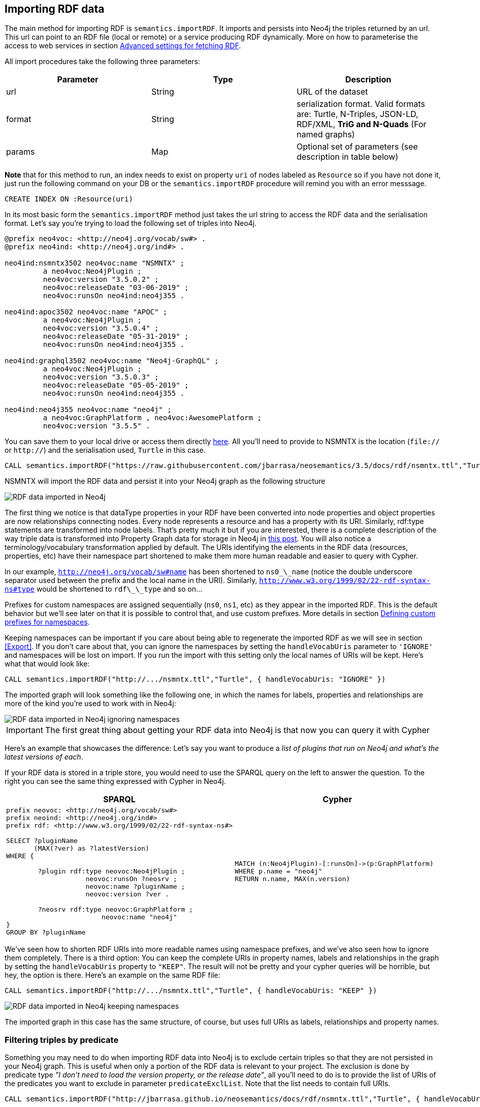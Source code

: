 [[Import]]
== Importing RDF data 

The main method for importing RDF is `semantics.importRDF`. It imports and persists into Neo4j the triples returned by an url. This url can point to an RDF file (local or remote) or a service producing RDF dynamically. More on how to parameterise the access to web services in section <<advancedfetching>>. 

All import procedures take the following three parameters:
[#common_params]

[options="header"]
|===
| Parameter        | Type |  Description
| url | String | URL of the dataset
| format | String | serialization format. Valid formats are: Turtle, N-Triples, JSON-LD, RDF/XML, *TriG and N-Quads* (For named graphs)
| params | Map  | Optional set of parameters (see description in table below)
|===



**Note** that for this method to run, an index needs to exist on property `uri` of nodes labeled as `Resource` so if you have not done it, just run the following command on your DB or the `semantics.importRDF` procedure will remind you with an error messsage.

[source,cypher]
----
CREATE INDEX ON :Resource(uri)
---- 

In its most basic form the `semantics.importRDF` method just takes the url string to access the RDF data and the serialisation format. Let's say you're trying to load the following set of triples into Neo4j. 

[source,RDF]
----
@prefix neo4voc: <http://neo4j.org/vocab/sw#> .
@prefix neo4ind: <http://neo4j.org/ind#> .

neo4ind:nsmntx3502 neo4voc:name "NSMNTX" ;
         a neo4voc:Neo4jPlugin ;
         neo4voc:version "3.5.0.2" ;
         neo4voc:releaseDate "03-06-2019" ;
         neo4voc:runsOn neo4ind:neo4j355 .

neo4ind:apoc3502 neo4voc:name "APOC" ;
         a neo4voc:Neo4jPlugin ;
         neo4voc:version "3.5.0.4" ;
         neo4voc:releaseDate "05-31-2019" ;        
         neo4voc:runsOn neo4ind:neo4j355 .

neo4ind:graphql3502 neo4voc:name "Neo4j-GraphQL" ;
         a neo4voc:Neo4jPlugin ;
         neo4voc:version "3.5.0.3" ;
         neo4voc:releaseDate "05-05-2019" ;        
         neo4voc:runsOn neo4ind:neo4j355 .                 

neo4ind:neo4j355 neo4voc:name "neo4j" ;
         a neo4voc:GraphPlatform , neo4voc:AwesomePlatform ;
         neo4voc:version "3.5.5" .

----

You can save them to your local drive or access them directly https://raw.githubusercontent.com/jbarrasa/neosemantics/3.5/docs/rdf/nsmntx.ttl[here]. All you'll need to provide to NSMNTX is the location (`file://` or `http://`) and the serialisation used, `Turtle` in this case.

[source,cypher]
----
CALL semantics.importRDF("https://raw.githubusercontent.com/jbarrasa/neosemantics/3.5/docs/rdf/nsmntx.ttl","Turtle")
----

////
Note that in Windows your path will look something like this, as described here [load csv]
[source,shell]
----
file:///d:/datasets/myfile.ttl
----
////

NSMNTX will import the RDF data and persist it into your Neo4j graph as the following structure

image::nsmntx-annotated.png[RDF data imported in Neo4j,scaledwidth="100%"]


The first thing we notice is that dataType properties in your RDF have been converted into node properties and object properties are now relationships connecting nodes. Every node represents a resource and has a property with its URI. Similarly, rdf:type statements are transformed into node labels. That's pretty much it but if you are interested, there is a complete description of the way triple data is transformed into Property Graph data for storage in Neo4j in https://jesusbarrasa.wordpress.com/2016/06/07/importing-rdf-data-into-neo4j/[this post]. 
You will also notice a terminology/vocabulary transformation applied by default. The URIs identifying the elements in the RDF data (resources, properties, etc) have their namespace part shortened to make them more human readable and easier to query with Cypher. 

In our example, `http://neo4j.org/vocab/sw#name` has been shortened to `ns0\_\_name` (notice the double underscore separator used between the prefix and the local name in the URI). Similarly, `http://www.w3.org/1999/02/22-rdf-syntax-ns#type` would be shortened to `rdf\_\_type` and so on...

Prefixes for custom namespaces are assigned sequentially (`ns0`, `ns1`, etc) as they appear in the imported RDF. This is the default behavior but we'll see later on that it is possible to control that, and use custom prefixes. More details in section <<custom_ns>>.

Keeping namespaces can be important if you care about being able to regenerate the imported RDF as we will see in section <<Export>>. If you don't care about that, you can ignore the namespaces by setting the `handleVocabUris` parameter to `'IGNORE'` and namespaces will be lost on import. If you run the import with this setting only the local names of URIs will be kept. Here's what that would look like:

[source,cypher]
----
CALL semantics.importRDF("http://.../nsmntx.ttl","Turtle", { handleVocabUris: "IGNORE" })
----

The imported graph will look something like the following one, in which the names for labels, properties and relationships are more of the kind you're used to work with in Neo4j:

image::nsmntx-ignore-annotated.png[RDF data imported in Neo4j ignoring namespaces, scaledwidth="100%"]


[IMPORTANT]
The first great thing about getting your RDF data into Neo4j is that now you can query it with Cypher

Here's an example that showcases the difference: Let's say you want to produce a _list of plugins that run on Neo4j and what's the latest versions of each_. 

If your RDF data is stored in a triple store, you would need to use the SPARQL query on the left to answer the question. To the right you can see the same thing expressed with Cypher in Neo4j.


|===
|SPARQL |Cypher

a|
[source,sparql]
----
prefix neovoc: <http://neo4j.org/vocab/sw#>
prefix neoind: <http://neo4j.org/ind#>
prefix rdf: <http://www.w3.org/1999/02/22-rdf-syntax-ns#>

SELECT ?pluginName
       (MAX(?ver) as ?latestVersion)
WHERE {

	?plugin rdf:type neovoc:Neo4jPlugin ;
		    neovoc:runsOn ?neosrv ;
		    neovoc:name ?pluginName ;
		    neovoc:version ?ver .

	?neosrv rdf:type neovoc:GraphPlatform ;
			neovoc:name "neo4j"
}
GROUP BY ?pluginName
----
a|
[source,cypher]
----
MATCH (n:Neo4jPlugin)-[:runsOn]->(p:GraphPlatform)
WHERE p.name = "neo4j"
RETURN n.name, MAX(n.version)
----
|===

We've seen how to shorten RDF URIs into more readable names using namespace prefixes, and we've also seen how to ignore them completely. There is a third option: You can keep the complete URIs in property names, labels and relationships in the graph by setting the `handleVocabUris` property to `"KEEP"`. The result will not be pretty and your cypher queries will be horrible, but hey, the option is there. Here's an example on the same RDF file:

[source,cypher]
----
CALL semantics.importRDF("http://.../nsmntx.ttl","Turtle", { handleVocabUris: "KEEP" })
----

image::nsmntx-keep-annotated.png[RDF data imported in Neo4j keeping namespaces,scaledwidth="100%"]

The imported graph in this case has the same structure, of course, but uses full URIs as labels, relationships and property names.


=== Filtering triples by predicate

Something you may need to do when importing RDF data into Neo4j is to exclude certain triples so that they are not persisted in your Neo4j graph. This is useful when only a portion of the RDF data is relevant to your project. The exclusion is done by predicate type __"I don't need to load the version property, or the release date"__, all you'll need to do is to provide the list of URIs of the predicates you want to exclude in parameter `predicateExclList`. Note that the list needs to contain full URIs.

[source,cypher]
----
CALL semantics.importRDF("http://jbarrasa.github.io/neosemantics/docs/rdf/nsmntx.ttl","Turtle", { handleVocabUris: "IGNORE" , predicateExclusionList : [ "http://neo4j.org/vocab/sw#version", "http://neo4j.org/vocab/sw#releaseDate"] })
----

=== Handling multivalued properties

In RDF multiple values for the same property are just multiple triples. For example, you can have multiple alternative names for an individual like in the next RDF fragment:

[source,RDF]
----
<neo4j://individual/JB> <http://www.w3.org/1999/02/22-rdf-syntax-ns#type> <http://neo4j.org/voc#Person> .
<neo4j://individual/JB> <http://neo4j.org/voc#name> "J. Barrasa" .
<neo4j://individual/JB> <http://neo4j.org/voc#altName> "JB" .
<neo4j://individual/JB> <http://neo4j.org/voc#altName> "Jesús" .
<neo4j://individual/JB> <http://neo4j.org/voc#altName> "Dr J" .
----

NSMNTX default behavior is to keep only one value for literal properties and it will be the last one read in the triples parsed. So if you run a straight import on that data like this

[source,cypher]
----
CALL semantics.importRDF("http://jbarrasa.github.io/neosemantics/docs/rdf/multivalued1.nt","N-Triples")
----

Only the last value for the multivalued `altName` property will be kept. 

[source,cypher]
----
MATCH (n:ns0__Person)
RETURN n.ns0__name as name, n.ns0__altName as altName
----

returns

[source,cypher]
----
╒════════════╤═════════╕
│"name"      │"altName"│
╞════════════╪═════════╡
│"J. Barrasa"│"Dr J"   │
└────────────┴─────────┘
----

This makes things simple and will be perfect if your dataset does not have multivalued properties. It can also be fine if keeping only one value is acceptable, either because the property is not critical or because one value is enough. There will be other cases though, where we do need to keep all the values, and here's where the config parameter `handleMultival` will help. Here's how:

[source,cypher]
----
CALL semantics.importRDF("http://jbarrasa.github.io/neosemantics/docs/rdf/multivalued1.nt","N-Triples", { handleMultival: 'ARRAY' })
----

Now all properties are stored as arrays in Neo4j. Even the ones that have one value only! But we can do better than that, let's have a look at another example. 

The following Turtle RDF fragment with the description of a news article. The article has a number of keywords associated with it. 

[source,RDF]
----
@prefix og: <http://ogp.me/ns#> .
@prefix nyt: <http://nyt.com/voc/> .

<nyt://article/a17a9514-73e7-51be-8ade-283e84a6cd87>
  a og:article ;
  og:title "Bengal Tigers May Not Survive Climate Change" ;
  og:url "https://www.nytimes.com/2019/05/06/science/tigers-climate-change-sundarbans.html" ;
  og:description "The tigers of the Sundarbans may be gone in fifty years, according to study" ;
  nyt:keyword "Climate Change", "Endangered Species", "Global Warming", "India", "Poaching" .
----

We want to make sure we keep all values for the `nyt:keyword` property. The natural way to do this in Neo4j is storing them in an array, so we'll instruct NSMNTX to do that by setting the `handleMultival` to `'ARRAY'` and the `multivalPropList` to the list of property types that are multivalued and we want stored as arrays of values. In the example the list will only contain `'http://nyt.com/voc/keyword'`. 

Here's the import command that we need. Note that I'm combining the multivalued property config setting with the `handleVocabUris` set to false (the interested reader can try to drop this config and get URIs shortened with prefixes instead):

[source,cypher]
----
CALL semantics.importRDF("http://jbarrasa.github.io/neosemantics/docs/rdf/multivalued2.ttl","Turtle", { handleVocabUris: "IGNORE", handleMultival: 'ARRAY', multivalPropList : ['http://nyt.com/voc/keyword']})
----

And here's what the result of the import would look like:

image::multivalued1.png[Multivalued properties loaded as arrays in Neo4j,scaledwidth="100%"]

When we analyse the result in the Neo4j browser we realise that there's only one node for the nine triples imported! Yes, keep in mind that all triples in our RDF fragment are datatype properties, or in other words, properties with literal values, which are stored in Neo4j as node properties. All the statements are there, *no data is lost*, it's just stored as the internal structure of the node. We can see all properties on the table view on the left hand side of the image. 

Note that this time only the properties listed in the `multivalPropList` config parameter are stored as arrays, the rest are kept as atomic values. 

[WARNING]
Remember that if we set `handleMultival` to `'ARRAY'` but we don't provide a list of property URIs as `multivalPropList` ALL literal properties will be stored as arrays.

Here's an example of how to query the multiple values of the keyword property:  _Give me articles tagged with the "Global Warming" keyword_.

[source,cypher]
----
MATCH (a:article) 
WHERE "Global Warming" IN a.keyword 
RETURN a.title as title
----

[source,cypher]
----
╒══════════════════════════════════════════════╕
│"title"                                       │
╞══════════════════════════════════════════════╡
│"Bengal Tigers May Not Survive Climate Change"│
└──────────────────────────────────────────────┘
----

=== Handling language tags

Literal values in RDF can be tagged with language information. This can be used in any context but it's common to find it is used in combination with multivalued properties to create multilingual descriptions for items in a dataset. In the following example we have a description of a TV series with a multivalued property `show:localName` where each of the values is annotated with the language. 

[source,RDF]
----
@prefix show: <http://example.org/vocab/show/> .
@prefix indiv: <http://example.org/ind/> .

ind:218 a show:TVSeries
ind:218 show:name "That Seventies Show" .
ind:218 show:localName "That Seventies Show"@en .                 
ind:218 show:localName 'Cette Série des Années Soixante-dix'@fr . 
ind:218 show:localName "Cette Série des Années Septante"@fr-be . 
----

By default, NSMNTX will strip out the language tags but if you want to keep them you'll need to set the `keepLangTag` to `true`. If we use it in combination with the setting required to keep all values of a property stored in an array, the import invocation would look something like this:

[source,cypher]
----
CALL semantics.importRDF("http://jbarrasa.github.io/neosemantics/docs/rdf/multilang.ttl","Turtle", { keepLangTag: true, handleMultival: 'ARRAY', multivalPropList : ['http://example.org/vocab/show/localName']})
----

When you import literal values keeping the language annotation, you'll see that string values have a suffix like `@fr` for French language, `@zh-cmn-Hant` for Mandarin Chinese traditional, and so on.
The function `getLangValue` can be used to get the value for a particular language tag. It returns null when there is not a value for the selected language tag. 
The following Cypher fragment returns the french version of a property and when not found, defaults to the English version.

[source,cypher]
----
MATCH (n:Resource) RETURN coalesce(semantics.getLangValue("fr",n.ns0__localName), semantics.getLangValue("en",n.ns0__localName))
----

There are two additional functions for handling language-tagged property values: `semantics.hasLangTag` and `semantics.getLangTag`.

* `semantics.getLangTag` returns the language tag (when present) from a property value.
* `semantics.hasLangTag` returns true if a property value is tagged with a given language tag or false if not.

Here is an example of both functions:

First we create a node with a multivalued  property where each value is language-tagged:
[source,cypher]
----
CREATE (n:Thing { prop: ["That Seventies Show@en-US", "Cette Série des Années Soixante-dix@fr-custom-tag", "你好@zh-Hans-CN"] });
----

We can use `semantics.getLanguageTag` to get the language tag for any specific value
[source,cypher]
----
MATCH (n:Thing) RETURN semantics.getLangTag(n.prop[0]) AS tag;

╒═══════╕
│"tag"  │
╞═══════╡
│"en-US"│
└───────┘
----

or for all of them:

[source,cypher]
----
MATCH (n:Thing) RETURN [x in n.prop | semantics.getLangTag(x)] AS tags;

╒══════════════════════════════════════╕
│"tags"                                │
╞══════════════════════════════════════╡
│["en-US","fr-custom-tag","zh-Hans-CN"]│
└──────────────────────────────────────┘
----

And similarly, we can use `semantics.hasLangTag` to check whether the first value matches a given language tag:
[source,cypher]
----
match (n:Thing) return semantics.getValue(n.prop[0]) as val, semantics.hasLangTag("es",n.prop[0]) as isSpanish;

╒═════════════════════╤═══════════╕
│"val"                │"isSpanish"│
╞═════════════════════╪═══════════╡
│"That Seventies Show"│false      │
└─────────────────────┴───────────┘
----



=== Filtering triples by language tag
Language tags can also be used as a filter criteria. If we are only interested in a particular language when loading a multilingual dataset, we can set a filter so only literal values with a given language tag (or untagged ones) are imported into Neo4j. The configuration parameter that does it is `languageFilter` and you'll need to set it to the relevant tag, for instance 'es' for literals in Spanish language. Here's what such a configuration would look like:

[source,cypher]
----
CALL semantics.importRDF("http://jbarrasa.github.io/neosemantics/docs/rdf/multilang.ttl","Turtle", { languageFilter: 'es'})
----

=== Handling custom data types

In RDF custom data types are annotated to literals after the seperator `^^` in form of an IRI.
For example, you can have a custom data type for a currency like in the following Turtle RDF fragment:

[source,RDF]
----
@prefix ex: <http://example.com/> .

ex:Mercedes
	rdf:type ex:Car ;
	ex:price "10000"^^ex:EUR ;
	ex:power "300"^^ex:HP ;
	ex:color "red"^^ex:Color .
----

NSMNTX default behavior is to not keep custom data types for properties.
So if you run a straight import on that data like this:

[source,cypher]
----
CALL semantics.importRDF("file:///Users/emrearkan/IdeaProjects/neosemantics/docs/rdf/customDataTypes.ttl","Turtle")
----

Only the value for the properties will be kept.

[source,cypher]
----
MATCH (n:ns0__Car)
RETURN n.ns0__price, n.ns0__power, n.ns0__color
----
[source,cypher]
----
╒══════════════╤══════════════╤══════════════╕
│"n.ns0__price"│"n.ns0__power"│"n.ns0__color"│
╞══════════════╪══════════════╪══════════════╡
│"10000"       │"300"         │"red"         │
└──────────────┴──────────────┴──────────────┘
----

This makes things simple and will be perfect if your dataset does not have properties with custom data types.
But if you need to keep the custom data types the config parameter `keepCustomDataTypes` comes into play. Here's how:

[source,cypher]
----
CALL semantics.importRDF("file:///Users/emrearkan/IdeaProjects/neosemantics/docs/rdf/customDataTypes.ttl","Turtle", {keepCustomDataTypes: true})
----

Now all properties that have a custom data type are saved as strings with their respective custom data type IRIs in Neo4j.

[source,cypher]
----
╒═════════════════╤══════════════╤═════════════════╕
│"n.ns0__price"   │"n.ns0__power"│"n.ns0__color"   │
╞═════════════════╪══════════════╪═════════════════╡
│"10000^^ns0__EUR"│"300^^ns0__HP"│"red^^ns0__Color"│
└─────────────────┴──────────────┴─────────────────┘
----

But we can do better than that, let's have a look at another example. We will use the same Turtle file from above for this example.

If we want to keep the custom data type for only some of the properties then we can instruct NSMNTX to do that by setting `keepCustomDataTypes` to `true` and `customDataTypedPropList` to the list of property types whose custom data types we want to keep.
In the example the list will only contain `'http://example.com/power'`.

Here is the import command that we need:

[source,cypher]
----
CALL semantics.importRDF("file:///Users/emrearkan/IdeaProjects/neosemantics/docs/rdf/customDataTypes.ttl","Turtle", {keepCustomDataTypes: true, customDataTypedPropList: ['http://example.com/power']})
----

And here's what the result of the cypher query above would look like after this import:

[source,cypher]
----
╒══════════════╤══════════════╤══════════════╕
│"n.ns0__price"│"n.ns0__power"│"n.ns0__color"│
╞══════════════╪══════════════╪══════════════╡
│"10000"       │"300^^ns0__HP"│"red"         │
└──────────────┴──────────────┴──────────────┘
----

Note that this time only the custom data types of the properties listed in the `customDataTypedPropList` are kept, the rest will only have the literal value.

[WARNING]
Remember that if we set `keepCustomDataTypes` to `true` but we don't provide a list of property URIs as `customDataTypedPropList` ALL literals with a custom data type will be stored as strings with their respective custom data type IRIs.

When you import literal values keeping the custom data types, you'll see that string values have a IRI suffix separated by `^^` from the raw value. For instance `"10000^^ns0__EUR"` from the example above.
The function `getDataType` can be used to get the data type for a particular property. It returns null when there is no custom data type for the given property.

The following Cypher fragment returns the data type of `power`.

[source,cypher]
----
MATCH (n:ns0__Car)
RETURN semantics.getDataType(n.ns0__power)
----

The function `getValue` can be used to get the raw value of a particular property without custom data types or language tags.

The following Cypher fragment returns the raw value of `power`.

[source,cypher]
----
MATCH (n:ns0__Car)
RETURN semantics.getValue(n.ns0__power)
----

The user functions mentioned above can be combined with other user functions like `uriFromShort` or `getIRILocalName` etc.

=== Classes as Nodes (instead of Labels)

The rdf:type statements in RDF (triples) are transformed into labels by default when we import them into Neo4j. While this is a reasonable approach it may not be your preferred option, especially if you want to load an ontology too and link it to your instance data. In that case you'll probably want to represent the types as nodes and have 'the magic' of URIs have them linked. Be careful if you try this approach when loading large datasets as it can create very dense nodes. 
If you want `rdf:type` statements (triples) to be imported in this way, all you have to do is set the `typesToLabels` parameter to `false`.

Here's an example: Let's say we want to load an ontology (notice that it's actually a small fragment of several ontologies, but it will work for our example). For what it's worth, it's an RDF file, so we load it the usual way, with all default settings

[source,cypher]
----
call semantics.importRDF("http://jbarrasa.github.io/neosemantics/docs/rdf/minionto.ttl","Turtle")
----

We can inspect the result of the import to see that the ontology contains just five class definitions linked in a hierarchy like this.

image::minionto.png[Ontology imported in Neo4j,scaledwidth="100%"]

Now we want to load the instance data and we want it to link to the ontology graph rather than build a disconnected graph by transforming `rdf:type` statements into Property Graph labels. We can achieve this by setting the `typesToLabels` to `false`.

[source,cypher]
----
call semantics.importRDF("http://jbarrasa.github.io/neosemantics/docs/rdf/miniinstances.ttl","Turtle", { typesToLabels: false })
----

The resulting graph connects the instance data to the ontology elements. This is the magic of unique identifiers (URIs), there's nothing you need to do for the linkage to happen, if your RDF is well formed and URIs are used consistently in it, then it will happen automatically. 

image::miniontoandinstances.png[Connected ontology and instance data imported in Neo4j,scaledwidth="100%"]

More on the usefulness of representing the ontology in the neo4j graph is in section <<Inference>>.

[[ImportQuadRDF]]
=== Handling named graphs (RDF Quads)

You can also import RDF datasets using `semantics.importQuadRDF`. The only difference in comparison to `semantics.importRDF` is that you can import not just triples but also quads. RDF statements can have an extra IRI containing the context of the statement. It enables the partitioning of the data into multiple so called named graphs. When a statement has context information NSMNTX annotates Resources from this statement with a property "graphUri". This property contains the context IRI from the statement.

Note that you need to use TriG or N-Quads serializations if you want to take advantage of the named graph function.

Similar to `semantics.importRDF` method `semantics.importQuadRDF` also takes the url string to access the RDF dataset and the serialisation format.
Let's say you're trying to load the following set of quads into Neo4j.

[source,RDF]
----
@prefix ex: <http://www.example.org/vocabulary#> .
@prefix exDoc: <http://www.example.org/exampleDocument#> .
@prefix xsd: <http://www.w3.org/2001/XMLSchema#> .

exDoc:G1 ex:created "2019-06-06"^^xsd:date .
exDoc:G2 ex:created "2019-06-07T10:15:30"^^xsd:dateTime .

exDoc:Monica a ex:Person ;
             ex:friendOf exDoc:John .

exDoc:G1 {
    exDoc:Monica
              ex:name "Monica Murphy" ;
              ex:homepage <http://www.monicamurphy.org> ;
              ex:email <mailto:monica@monicamurphy.org> ;
              ex:hasSkill ex:Management ,
                                  ex:Programming .
    exDoc:Monica ex:knows exDoc:John . }

exDoc:G2 {
    exDoc:Monica
              ex:city "New York" ;
              ex:country "USA" . }


exDoc:G3 {
    exDoc:John a ex:Person . }
----

**Note** that for this method to run, an index needs to exist on property `uri` of nodes labeled as `Resource` so if you have not done it, just run the following command on your DB or the `semantics.importQuadRDF` procedure will remind you with an error messsage.

[source,cypher]
----
CREATE INDEX ON :Resource(uri)
----

This procedure takes the same generic params described in <<common_params>> at the beginning of the <<Import>> section, so we will invoke it with a URL and a serialisation format. In the following example we will import the RDF dataset in link:docs/rdf/RDFDataset/RDFDataset.trig[this file].

You can use the following cypher snippet to import the set of quads from above:

[source,cypher]
----
CALL semantics.importQuadRDF( "file:///Users/emrearkan/IdeaProjects/neosemantics/docs/rdf/RDFDataset/RDFDataset.trig", "TriG", {typesToLabels: true, keepCustomDataTypes: true, handleMultival: 'ARRAY'})
----

==== Merging nodes virtually

While importing the RDF dataset above NSMNTX will create a separate node for each instance of `exDoc:Monica`. That means you will have three nodes each representing a different graph. This might complicate things when you want for example to query everything about `exDoc:Monica` with the following cypher snippet:

[source,cypher]
----
MATCH (monica:Resource {uri: 'http://www.example.org/exampleDocument#Monica'})
RETURN monica
----

As a result you will get three distinct nodes, which look like this in text mode:

[source, cypher]
----
╒══════════════════════════════════════════════════════════════════════╕
│"monica"                                                              │
╞══════════════════════════════════════════════════════════════════════╡
│{"http://www.example.org/vocabulary#name":["Monica Murphy"],"uri":"htt│
│p://www.example.org/exampleDocument#Monica","graphUri":"http://www.exa│
│mple.org/exampleDocument#G1"}                                         │
├──────────────────────────────────────────────────────────────────────┤
│{"http://www.example.org/vocabulary#city":["New York"],"http://www.exa│
│mple.org/vocabulary#country":["USA"],"uri":"http://www.example.org/exa│
│mpleDocument#Monica","graphUri":"http://www.example.org/exampleDocumen│
│t#G2"}                                                                │
├──────────────────────────────────────────────────────────────────────┤
│{"uri":"http://www.example.org/exampleDocument#Monica"}               │
└──────────────────────────────────────────────────────────────────────┘
----

To avoid this, you can use https://neo4j-contrib.github.io/neo4j-apoc-procedures/#_nodes_collapse[APOC Nodes collapse]. `apoc.nodes.collapse` merges the set of nodes into a virtual node.

Here is the cypher snippet showing how to do that with the `exDoc:Monica` example:

[source,cypher]
----
MATCH (monica:Resource {uri: 'http://www.example.org/exampleDocument#Monica'})
WITH collect(monica) AS nodes
CALL apoc.nodes.collapse(nodes,{properties:'combine'}) YIELD from, rel, to
RETURN DISTINCT from AS monica
----

As a result you will get a single node which looks like this in text mode:

[source, cypher]
----
╒══════════════════════════════════════════════════════════════════════╕
│"monica"                                                              │
╞══════════════════════════════════════════════════════════════════════╡
│{"http://www.example.org/vocabulary#city":["New York"],"count":3,"http│
│://www.example.org/vocabulary#country":["USA"],"uri":"http://www.examp│
│le.org/exampleDocument#Monica","http://www.example.org/vocabulary#name│
│":["Monica Murphy"],"graphUri":["http://www.example.org/exampleDocumen│
│t#G2","http://www.example.org/exampleDocument#G1"]}                   │
└──────────────────────────────────────────────────────────────────────┘
----

You can find more information about the parameter configuration of `apoc.nodes.collapse` on https://neo4j-contrib.github.io/neo4j-apoc-procedures/#_nodes_collapse[APOC Nodes collapse].

[#advancedfetching]
=== Advanced settings for fetching RDF

Sometimes the RDF data will be a static file, and other times it'll be dynamically generated in response to an HTTP request (`GET` or `POST`) possibly containing parameters, even a SPARQL query.
The following two parameters will help in these situations:
`payload` : Takes a String as value and sends the specified data in a POST HTTP request to the the URL passed as first parameter of the Stored Procedure. Useful typically for SPARQL endpoints where we want to submit a query to produce the actual RDF.
`headerParams` : Takes a map of property-values and adds each of them as an extra header in the HTTP request. Useful for sending credentials to services requiring authentication (using `Authorization` header) or to specify the required format (using `Accept` header).

Here is an example of how to send a request to a SPARQL endpoint and ingest the results directly in Neo4j. The service in question is the Linked Open Data service of the British Library. You can test it http://bnb.data.bl.uk/flint-sparql[here]. The service is not authenticated, so no need to use the `Authorization` header but we want to select the RDF serialisation produced by our request, which we do by setting `Accept: "application/turtle"`. Finally, we pass the SPARQL query as the value of the `payload` parameter, prefixed with `query=`. 

----
headerParams: { Accept: "application/turtle"}, payload: "query=DESCRIBE <http://bnb.data.bl.uk/id/resource/018212405>" }
----

We obviously need a query producing RDF so we can import it into Neo4j. I'm using a https://www.w3.org/TR/sparql11-query/#describe[SPARQL DESCRIBE] query in the following example but a https://www.w3.org/TR/sparql11-query/#construct[SPARQL CONSTRUCT] query could be used too. If you want to import all the details available in the British Library about 'The world of yesterday' by Stefan Zweig's, which by the way, if you haven't read it, you should really take a break after this section and go read it.  


[source,cypher]
----
CALL semantics.importRDF("https://bnb.data.bl.uk/sparql","Turtle",{ handleVocabUris: "IGNORE", headerParams: { Accept: "application/turtle"}, payload: "query=" + apoc.text.urlencode("DESCRIBE <http://bnb.data.bl.uk/id/resource/018212405>") })
----

Notice that the British Library service requires you to encode the SPARQL query. We do this with https://neo4j-contrib.github.io/neo4j-apoc-procedures/#_overview_text_functions[APOC's apoc.text.urlencode function]. After running this you get a pretty poor graph, because the
DESCRIBE query only returns the statements having 'The world of yesterday' (`<http://bnb.data.bl.uk/id/resource/018212405>`) as subject or object.
But we can enrich it a bit by re-running it for a all of the URIs connected to our book as follows:

[source,cypher]
----
MATCH (:Book)-->(t) WITH DISTINCT t
CALL semantics.importRDF("https://bnb.data.bl.uk/sparql","Turtle",{ handleVocabUris: "IGNORE", headerParams: { Accept: "application/turtle"}, payload: "query=" + apoc.text.urlencode("CONSTRUCT {<" + t.uri + "> ?p ?o } { <" + t.uri + "> ?p ?o } LIMIT 10 ")}) yield triplesLoaded
return t.uri, triplesLoaded
----


Which returns: 

[source,cypher]
----
╒══════════════════════════════════════════════════════════════════════╤═══════════════╕
│"t.uri"                                                               │"triplesLoaded"│
╞══════════════════════════════════════════════════════════════════════╪═══════════════╡
│"http://bnb.data.bl.uk/id/person/ZweigStefan1881-1942"                │5              │
├──────────────────────────────────────────────────────────────────────┼───────────────┤
│"http://rdaregistry.info/termList/RDACarrierType/1018"                │1              │
├──────────────────────────────────────────────────────────────────────┼───────────────┤
│"http://bnb.data.bl.uk/id/concept/place/lcsh/Europe"                  │4              │
├──────────────────────────────────────────────────────────────────────┼───────────────┤
│"http://bnb.data.bl.uk/id/concept/lcsh/EuropeCivilization20thcentury" │5              │
├──────────────────────────────────────────────────────────────────────┼───────────────┤
│"http://bnb.data.bl.uk/id/resource/GBB721847"                         │1              │
├──────────────────────────────────────────────────────────────────────┼───────────────┤
│"http://bnb.data.bl.uk/id/place/Europe"                               │3              │
├──────────────────────────────────────────────────────────────────────┼───────────────┤
│"http://lexvo.org/id/iso639-3/eng"                                    │0              │
├──────────────────────────────────────────────────────────────────────┼───────────────┤
│"http://bnb.data.bl.uk/id/concept/lcsh/WorldWar1914-1918Influence"    │5              │
├──────────────────────────────────────────────────────────────────────┼───────────────┤
│"http://rdaregistry.info/termList/RDAMediaType/1003"                  │1              │
├──────────────────────────────────────────────────────────────────────┼───────────────┤
│"http://bnb.data.bl.uk/id/concept/lcsh/AuthorsAustrian20thcenturyBiogr│5              │
│aphy"                                                                 │               │
├──────────────────────────────────────────────────────────────────────┼───────────────┤
│"http://bnb.data.bl.uk/id/resource/018212405/publicationevent/Placeofp│4              │
│ublicationnotidentifiedPushkinPress2009"                              │               │
├──────────────────────────────────────────────────────────────────────┼───────────────┤
│"http://rdaregistry.info/termList/RDAContentType/1020"                │1              │
├──────────────────────────────────────────────────────────────────────┼───────────────┤
│"http://bnb.data.bl.uk/id/concept/ddc/e22/838.91209"                  │3              │
├──────────────────────────────────────────────────────────────────────┼───────────────┤
│"http://bnb.data.bl.uk/id/concept/person/lcsh/ZweigStefan1881-1942"   │5              │
└──────────────────────────────────────────────────────────────────────┴───────────────┘
----

And produces this graph:

image::worldofyesterday.png[Graph resulting of importing the data in the British National Library on 'The world of yesterday' by Stefan Zweig, scaledwidth="100%"]

Of course you could do achieve this -or something similar- in different ways, in this case we are using a SPARQL CONSTRUCT query in order to be able to limit the number of triples returned for each resource as some of them are pretty dense.

[#custom_ns]
=== Defining custom prefixes for namespaces

When applying url shortening on RDF ingestion (either explicitly or implicitly), we have the option of letting neosemantics automatically assign prefixes to namespaces as they appear in the imported RDF. But before doing that, a few popular ones will be set with familiar prefixes. These include `"http://www.w3.org/1999/02/22-rdf-syntax-ns#"` prefixed as `rdf` and `"http://www.w3.org/2004/02/skos/core#"` prefixed as `skos`.

At any point you can check the prefixes in use by running the `listNamespacePrefixes` procedure.

[source,cypher]
----
CALL semantics.listNamespacePrefixes()
----

Before running your first import this method should return no results but after your first run, it should return a list containing at least the following entries.

[source,cypher]
----
╒════════╤═════════════════════════════════════════════╕
│"prefix"│"namespace"                                  │
╞════════╪═════════════════════════════════════════════╡
│"skos"  │"http://www.w3.org/2004/02/skos/core#"       │
├────────┼─────────────────────────────────────────────┤
│"sch"   │"http://schema.org/"                         │
├────────┼─────────────────────────────────────────────┤
│"sh"    │"http://www.w3.org/ns/shacl#"                │
├────────┼─────────────────────────────────────────────┤
│"rdfs"  │"http://www.w3.org/2000/01/rdf-schema#"      │
├────────┼─────────────────────────────────────────────┤
│"dc"    │"http://purl.org/dc/elements/1.1/"           │
├────────┼─────────────────────────────────────────────┤
│"dct"   │"http://purl.org/dc/terms/"                  │
├────────┼─────────────────────────────────────────────┤
│"rdf"   │"http://www.w3.org/1999/02/22-rdf-syntax-ns#"│
├────────┼─────────────────────────────────────────────┤
│"owl"   │"http://www.w3.org/2002/07/owl#"             │
└────────┴─────────────────────────────────────────────┘
----

Let's say the RDF dataset that you are going to import uses the namespace `http://neo4j.org/voc/sw#` and you want it to be prefixed as `neo` instead of `ns0` (or `ns7`) as would happen if the prefix was assigned automatically by neosemantics.
You can do this by calling the `addNamespacePrefix` procedure as follows:

[source,cypher]
----
call semantics.addNamespacePrefix("neo","http://neo4j.org/vocab/sw#")
----

This will return:

[source,cypher]
----
╒════════╤════════════════════════════╕
│"prefix"│"namespace"                 │
╞════════╪════════════════════════════╡
│"neo"   │"http://neo4j.org/vocab/sw#"│
└────────┴────────────────────────────┘
----
And then when the namespace is detected during the ingestion of the RDF data, the `neo` prefix will be used.

Make sure you know what you're doing if you manipulate the prefix definition, especially after loading RDF data as you can overwrite namespaces in use, which would affect the possibility of regenerating the imported RDF.

Sometimes we have an RDF header with a bunch of prefix definitions. This can come from a SPARQL query, from a Turtle document header or from an RDF/XML document root.
You can grab this fragment from your RDF document and pass it to the (experimental) `addNamespacePrefixesFromText` method and it will try to extract the namespace definitions and add each of them individually by invoking `addNamespacePrefix`. Here's an example of how it works:

[source,cypher]
----
WITH '<rdf:RDF xmlns:rdf="http://www.w3.org/1999/02/22-rdf-syntax-ns#"
         xmlns:foaf="http://xmlns.com/foaf/0.1/"
         xmlns:cert="http://www.w3.org/ns/auth/cert#"
         xmlns:dc="http://purl.org/dc/terms/">' as txt
call semantics.addNamespacePrefixesFromText(txt) yield prefix, namespace
return prefix, namespace
----



[[DeleteRDF]]
== Deleting RDF

The method to delete imported RDF data is `semantics.deleteRDF`. It deletes from Neo4j the triples returned by an url. This url can point to an RDF file (local or remote) or a service producing RDF dynamically.
All delete procedures take the following three parameters, like the import procedures:
[#common_params_delete]

[options="header"]
|===
| Parameter        | Type |  Description
| url | String | URL of the dataset
| format | String | serialization format. Valid formats are: Turtle, N-Triples, JSON-LD, RDF/XML, *TriG and N-Quads* (For named graphs)
| params | Map  | Set of parameters (see description in table below)
|===

In its most basic form the `semantics.deleteRDF` method just takes the url string to access the RDF data and the serialisation format.
Let's say you have already imported the following set of triples into Neo4j with this command:

[source,cypher]
----
CALL semantics.importRDF("file:///Users/emrearkan/IdeaProjects/neosemantics/docs/rdf/deleteRDF/dataset.ttl","Turtle",{typesToLabels: true, keepCustomDataTypes: true, handleMultival: 'ARRAY'})
----

[source,RDF]
----
@prefix ex: <http://example.org/> .
@prefix xsd: <http://www.w3.org/2001/XMLSchema#> .

ex:Resource1
  a ex:TestResource ;
  ex:Predicate1 "100"^^ex:CDT ;
  ex:Predicate2 "test";
  ex:Predicate3 ex:Resource2 ;
  ex:Predicate4 "val1" ;
  ex:Predicate4 "val2" ;
  ex:Predicate4 "val3" ;
  ex:Predicate4 "val4" .

ex:Resource2
  a ex:TestResource ;
  ex:Predicate1 "test";
  ex:Predicate2 ex:Resource3 ;
  ex:Predicate3 "100"^^xsd:long ;
  ex:Predicate3 "200"^^xsd:long ;
  ex:Predicate4 "300.0"^^xsd:double ;
  ex:Predicate4 "400.0"^^xsd:double .

----

Let's say you're trying to delete the following set of triples from Neo4j after the import above:

[source,RDF]
----
@prefix ex: <http://example.org/> .
@prefix xsd: <http://www.w3.org/2001/XMLSchema#> .

ex:Resource1
  ex:Predicate3 ex:Resource2 .

ex:Resource2
  a ex:TestResource ;
  ex:Predicate1 "test";
  ex:Predicate2 ex:Resource3 ;
  ex:Predicate3 "100"^^xsd:long ;
  ex:Predicate3 "200"^^xsd:long ;
  ex:Predicate4 "300.0"^^xsd:double ;
  ex:Predicate4 "400.0"^^xsd:double .
----

Here is the cypher snippet showing how to do that:

[source,cypher]
----
CALL semantics.deleteRDF("file:///Users/emrearkan/IdeaProjects/neosemantics/docs/rdf/deleteRDF/delete.ttl","Turtle",{typesToLabels: true, keepCustomDataTypes: true, handleMultival: 'ARRAY'})
----

NSMNTX will delete the RDF data in your Neo4j graph. After this deletion your RDF data will look like this:

[source,RDF]
----
@prefix ex: <http://example.org/> .

ex:Resource1
  a ex:TestResource ;
  ex:Predicate1 "100"^^ex:CDT ;
  ex:Predicate2 "test";
  ex:Predicate4 "val1" ;
  ex:Predicate4 "val2" ;
  ex:Predicate4 "val3" ;
  ex:Predicate4 "val4" .
----

[IMPORTANT]
You *must* use for deletion the same set of parameters that you used during import, otherwise you will not get the expected results.

**Note** that currently blank nodes cannot be deleted using `semantics.deleteRDF` because we assume that blank node IDs are not kept during parsing.

It is also possible to delete triples passed as text (as opposed to passing them by URL like in the previous methods).
The `semantics.deleteRDFSnippet` procedure can be used for that purpose. `semantics.deleteRDFSnippet` takes the same parameters  and  operates in exactly the same manner as `semantics.deleteRDF`. Here is an example of usage:

A first call to `importRDFSnippet` reates a node in Neo4j based on a set of triples...
[source,cypher]
----
CALL semantics.importRDFSnippet('<http://ind#123> a <http://voc#Type> ; <http://voc#property1> "Value"@en, "Valeur"@fr, "Valor"@es ; <http://voc#property2> 123 .',"Turtle", { handleMultival: 'ARRAY', keepLangTag: true })
----
The previous example stores all values of property `property1` in an array keeping the language annotaion. Notice that this import could have equally been carried out using `importRDF`.

Now we can delete a triples by passing them as text to the `deleteRDFSnippet` procedure. In this example we are removing the value of the property `property1` tagged as english ('en').

[source,cypher]
----
CALL semantics.deleteRDFSnippet('<http://ind#123> <http://voc#property1> "Value"@en .',"Turtle",{ handleMultival: 'ARRAY', keepLangTag: true })
----


=== Handling named graphs (RDF Quads)

You can also delete imported quads using `semantics.deleteQuadRDF` which takes the same generic params described in <<common_params_delete>>.

*Note* that you need to use TriG or N-Quads serializations if you want to take advantage of the named graph function.

For this example we will use the same dataset which was used in <<ImportQuadRDF>>.

Let's say you're trying to delete the following set of quads from Neo4j after the import from the <<ImportQuadRDF>> section:

[source,RDF]
----
@prefix ex: <http://www.example.org/vocabulary#> .
@prefix exDoc: <http://www.example.org/exampleDocument#> .
@prefix xsd: <http://www.w3.org/2001/XMLSchema#> .

exDoc:G2 ex:created "2019-06-07T10:15:30"^^xsd:dateTime .

exDoc:Monica a ex:Person ;
             ex:friendOf exDoc:John .

exDoc:G1 {
    exDoc:Monica
              ex:name "Monica Murphy" ;
              ex:email <mailto:monica@monicamurphy.org> ;
              ex:hasSkill ex:Management ;
              ex:knows exDoc:John . }

exDoc:G2 {
    exDoc:Monica
              ex:city "New York" ;
              ex:country "USA" . }
----

The `semantics.deleteQuadRDF` procedure takes the same generic params described in <<common_params_delete>> at the beginning of the <<DeleteRDF>> section, so we will invoke it with a URL and a serialisation format. In the following example we will import the RDF dataset in link:docs/rdf/RDFDataset/RDFDataset.trig[this file].


Here is the cypher snippet showing how to do that:

[source,cypher]
----
CALL semantics.deleteQuadRDF("file:///Users/emrearkan/IdeaProjects/neosemantics/docs/rdf/RDFDataset/RDFDataset.trig","TriG",{typesToLabels: true, keepCustomDataTypes: true, handleMultival: 'ARRAY'})
----

NSMNTX will delete the given quads in your Neo4j graph. After this deletion your RDF dataset will look like this:

[source,RDF]
----
@prefix ex: <http://www.example.org/vocabulary#> .
@prefix exDoc: <http://www.example.org/exampleDocument#> .
@prefix xsd: <http://www.w3.org/2001/XMLSchema#> .

exDoc:G1 ex:created "2019-06-06"^^xsd:date .

exDoc:G1 {
    exDoc:Monica
              ex:homepage <http://www.monicamurphy.org> ;
              ex:hasSkill ex:Programming . }

exDoc:G3 {
    exDoc:John a ex:Person . }
----

[[OntoImport]]
== Importing Ontologies

Ontologies are serialised as RDF, so they can be imported using plain `importRDF` but the `liteOntoImport` method will give us a higher level of control over how an RDFS or OWL ontology is imported into Neo4j. It's important to note that this procedure exclusively import the following:

1. Named class (category) declarations with both `rdfs:Class` and `owl:Class`.
2. Explicit class hierarchies defined with `rdf:subClassOf` statements.
3. Property definitions with `owl:ObjectProperty`, `owl:DatatypeProperty` and `rdfs:Property`
4. Explicit property hierarchies defined with `rdfs:subPropertyOf` statements.
5. Domain and range information for properties described as `rdfs:domain` and `rdfs:range` statements.

All other elements will be ignored by this loader.

The `liteOntoImport` procedure takes the same generic params described in <<common_params>> at the beginning of the <<Import>> section, so we will invoke it with a URL and a serialisation format. In the following example we will import the ontology in link:docs/rdf/vw.owl[this file].

[source,cypher]
----
CALL semantics.importOntology("http://jbarrasa.github.io/neosemantics/docs/rdf/vw.owl","Turtle")
---- 

image::vwonto.png[VW ontology imported in Neo4j, scaledwidth="100%"]

We can see in the ingested graph that by default, classes are persissted as nodes with label `Class` with two properties: `uri` and `name` and `rdf:subClassOf` statements are stored ass relationships of type `SCO` between `Class` nodes. Similarly, relationships will be persisted as nodes with name and uri and labels `Relationship` or `Property` for `owl:ObjectProperty` and `owl:DatatypeProperty` respectively. Statements with `rdf:subPropertyOf` as predicate are stored as relationships of type `SPO` between `Relationship` or `Property` nodes.

These graph model elements can be overriden by using the following configuration params:

* *classLabel*: Label to be used for Ontology Classes (categories). Default is `Class`.
* *subClassOfRel*: Relationship to be used for `rdfs:subClassOf` hierarchies. Default is `SCO`.
* *dataTypePropertyLabel*: Label to be used for DataType properties in the Ontology. Default is `Property`. 
* *objectPropertyLabel*: Label to be used for Object properties in the Ontology. Default is `Relationship`. 
* *subPropertyOfRel*: Relationship to be used for `rdfs:subPropertyOf` hierarchies. Default is `SPO`.
* *domainRel*: Relationship to be used for `rdfs:domain`. Default is `DOMAIN`.
* *rangeRel*: Relationship to be used for `rdfs:range`. Default is `RANGE`.

Here's an example of how to load an ontology using some of these parameters:

[source,cypher]
----
CALL semantics.importOntology("http://jbarrasa.github.io/neosemantics/docs/rdf/vw.owl","Turtle", { classLabel : 'Category', objectPropertyLabel: 'Rel', dataTypePropertyLabel: 'Prop'})
---- 

Imported nodes (both Classes and Properties/Relationships) can be labeled as `Resource` for compatibility/consistency with the importRDF procedure.
This is done by setting the `addResourceLabels` parameter to `true`.


Finally, it is possible to pass the ontology as text instead of by reference (url), the `importOntologySnippet` procedure works in this  mode. Here's an example:

We first import a public vocabulary...
[source,cypher]
----
CALL semantics.importOntology("http://www.nsmntx.org/2019/10/clothingMaterials","Turtle", { classLabel : 'Category', objectPropertyLabel: 'Rel', dataTypePropertyLabel: 'Prop'})
----
and then we extend it with some additiona statements (triples) passed as text to the `importOntologySnippet` procedure
[source,cypher]
----
CALL semantics.importOntologySnippet("<http://www.nsmntx.org/2019/10/clothingMaterials#Leather> <http://www.w3.org/2000/01/rdf-schema#subClassOf> <http://www.nsmntx.org/customCats#AnimalBasedMaterial2>","N-Triples", { classLabel : 'Category', objectPropertyLabel: 'Rel', dataTypePropertyLabel: 'Prop'})
----

Check <<Reference>> for a complete list of available parameters.

[[Preview]]
== Previewing RDF data

Sometimes before we go ahead and import RDF data into Neo4j we want to see what it looks like or we may even want to take full control with Cypher over the data ingestion process and customise what to do with each parsed triple. For these purpose NSMNTX provides the following procedures.

=== Streaming triples
The `streamRDF` procedure also takes the same generic params described in <<common_params>>, so we will invoke it with a URL and a serialisation format just as we would invoke the `importRDF` procedure:

[source,cypher]
----
CALL semantics.streamRDF("http://jbarrasa.github.io/neosemantics/docs/rdf/nsmntx.ttl","Turtle")
---- 

It will produce a stream of records, each one representing a triple parsed. So you will get fields for the subject, predicate and object plus three additional ones:

1. *isLiteral*: a boolean indicating whether the object of the statement is a literal
2. *literalType*: The datatype of the literal value when available 
3. *literalLang*: The language when available

In the previous example the output would look something like this:

image::streamRDF.png[RDF parsed and streamed in Neo4j, scaledwidth="100%"]

The procedure is read-only and nothing is written to the graph, however, it is possible to use cypher on the output of the procedure to analyse the triples returned like in this first example:

[source,cypher]
----
CALL semantics.streamRDF("http://jbarrasa.github.io/neosemantics/docs/rdf/nsmntx.ttl","Turtle") yield subject, predicate, object
WHERE predicate = "http://www.w3.org/1999/02/22-rdf-syntax-ns#type"
RETURN object as category, count(*) as itemsInCategory
----

----
╒═══════════════════════════════════════════╤═════════════════╕
│"category"                                 │"itemsInCategory"│
╞═══════════════════════════════════════════╪═════════════════╡
│"http://neo4j.org/vocab/sw#Neo4jPlugin"    │3                │
├───────────────────────────────────────────┼─────────────────┤
│"http://neo4j.org/vocab/sw#GraphPlatform"  │1                │
├───────────────────────────────────────────┼─────────────────┤
│"http://neo4j.org/vocab/sw#AwesomePlatform"│1                │
└───────────────────────────────────────────┴─────────────────┘
----

Or even to write to the Graph to create your own custom structure like in this second one:

[source,cypher]
----
CALL semantics.streamRDF("http://jbarrasa.github.io/neosemantics/docs/rdf/nsmntx.ttl","Turtle") 
YIELD subject, predicate, object, isLiteral  
WHERE NOT ( isLiteral OR predicate = "http://www.w3.org/1999/02/22-rdf-syntax-ns#type" )
MERGE (from:Thing { id: subject})
MERGE (to:Thing { id: object })
MERGE (from)-[:CONNECTED_TO { id: predicate }]->(to)
----

There is also a `streamRDFSnippet` procedure identical to `streamRDF` but taking the RDF input (first parameter) in the form of a string, here's an example of how can it be used:

[source,cypher]
----
WITH '<http://ind#123> <http://voc#property1> "Value"@en, "Valeur"@fr, "Valor"@es ; <http://voc#property2> 123 .' as rdfPayload
CALL semantics.streamRDFSnippet(rdfPayload,"Turtle")
YIELD subject, predicate, object, isLiteral, literalType, literalLang
WHERE predicate = 'http://voc#property1' AND literalLang = "es"
CREATE (:Thing { uri: subject, prop: object })
----



=== Previewing RDF data

The `previewRDF` and `previewRDFSnippet` methods provide a convenient way to visualise in the Neo4j browser some RDF data before we go ahead with the actual import. Like all methods in the <<Preview>> section, both `previewRDF` and `previewRDFSnippet` are read only so will not persist anything in the graph. The difference between them is that `previewRDF` takes a url (and optionally additional configuration settings as described in  <<advancedfetching>>) whereas `previewRDFSnippet` takes an RDF fragment as text instead.
